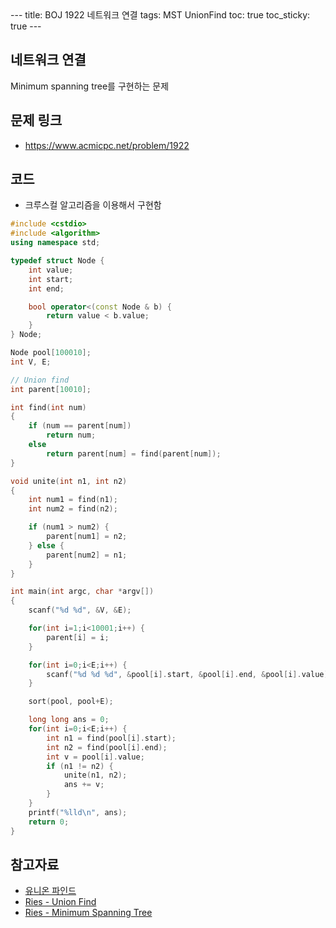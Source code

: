 
#+HTML: ---
#+HTML: title: BOJ 1922 네트워크 연결
#+HTML: tags: MST UnionFind
#+HTML: toc: true
#+HTML: toc_sticky: true
#+HTML: ---
#+OPTIONS: ^:nil

** 네트워크 연결
Minimum spanning tree를 구현하는 문제

** 문제 링크
- https://www.acmicpc.net/problem/1922

** 코드
- 크루스컬 알고리즘을 이용해서 구현함

#+BEGIN_SRC cpp
#include <cstdio>
#include <algorithm>
using namespace std;

typedef struct Node {
    int value;
    int start;
    int end;

    bool operator<(const Node & b) {
        return value < b.value;
    }
} Node;

Node pool[100010];
int V, E;

// Union find
int parent[10010];

int find(int num)
{
    if (num == parent[num])
        return num;
    else
        return parent[num] = find(parent[num]); 
}

void unite(int n1, int n2)
{
    int num1 = find(n1);
    int num2 = find(n2);

    if (num1 > num2) {
        parent[num1] = n2;
    } else {
        parent[num2] = n1;
    }
}

int main(int argc, char *argv[])
{
    scanf("%d %d", &V, &E);
   
    for(int i=1;i<10001;i++) {
        parent[i] = i; 
    }

    for(int i=0;i<E;i++) {
        scanf("%d %d %d", &pool[i].start, &pool[i].end, &pool[i].value);
    }

    sort(pool, pool+E);

    long long ans = 0;
    for(int i=0;i<E;i++) {
        int n1 = find(pool[i].start);
        int n2 = find(pool[i].end);
        int v = pool[i].value;
        if (n1 != n2) {
            unite(n1, n2);
            ans += v;
        } 
    }
    printf("%lld\n", ans);
    return 0;
}
#+END_SRC

** 참고자료
- [[https://www.apexcel.blog/algorithm/graph/union-find/union-find/][유니온 파인드]]
- [[https://m.blog.naver.com/kks227/220791837179][Ries - Union Find]]
- [[https://m.blog.naver.com/kks227/220799105543][Ries - Minimum Spanning Tree]]

